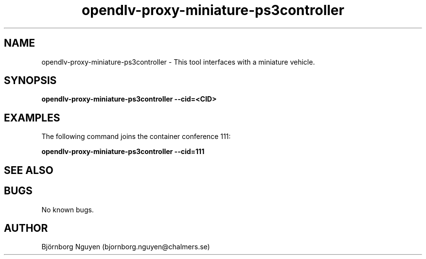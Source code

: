 .\" Manpage for opendlv-proxy-miniature-ps3controller
.\" Author: Björnborg Nguyen <bjornborg.nguyen@chalmers.se>.

.TH opendlv-proxy-miniature-ps3controller 1 "22 June 2017" "0.0.1" "opendlv-proxy-miniature-ps3controller man page"

.SH NAME
opendlv-proxy-miniature-ps3controller \- This tool interfaces with a miniature vehicle.



.SH SYNOPSIS
.B opendlv-proxy-miniature-ps3controller --cid=<CID>


.SH EXAMPLES
The following command joins the container conference 111:

.B opendlv-proxy-miniature-ps3controller --cid=111



.SH SEE ALSO



.SH BUGS
No known bugs.



.SH AUTHOR
Björnborg Nguyen (bjornborg.nguyen@chalmers.se)

